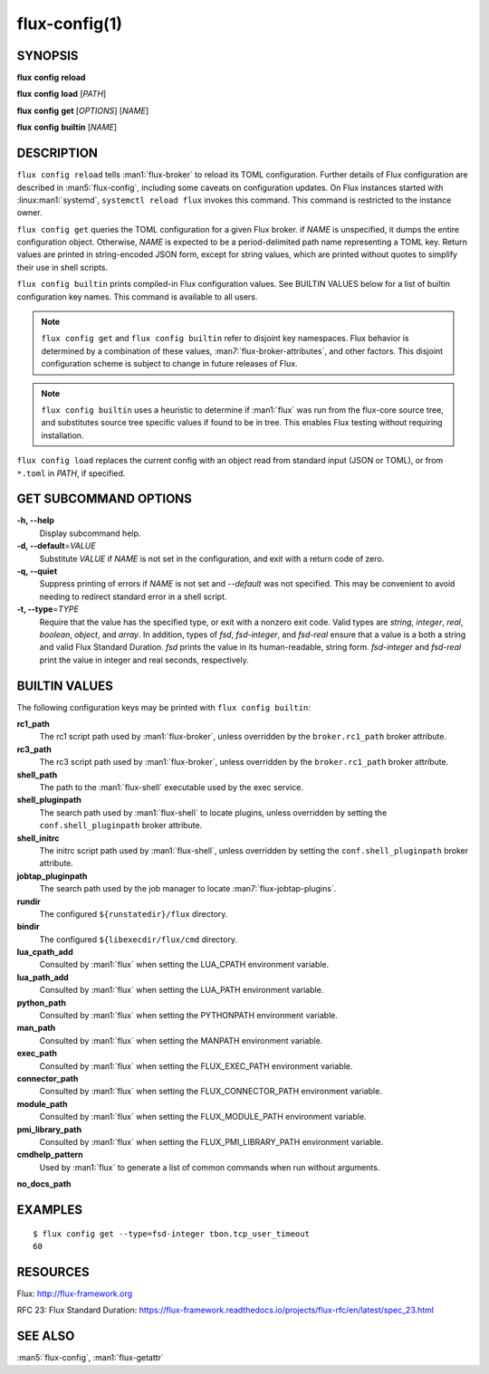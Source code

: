 .. flux-help-description: Manage/query Flux configuration

==============
flux-config(1)
==============


SYNOPSIS
========

**flux** **config** **reload**

**flux** **config** **load** [*PATH*]

**flux** **config** **get** [*OPTIONS*] [*NAME*]

**flux** **config** **builtin** [*NAME*]


DESCRIPTION
===========

``flux config reload`` tells :man1:`flux-broker` to reload its TOML
configuration.  Further details of Flux configuration are described in
:man5:`flux-config`, including some caveats on configuration updates.
On Flux instances started with :linux:man1:`systemd`, ``systemctl reload flux``
invokes this command.  This command is restricted to the instance owner.

``flux config get`` queries the TOML configuration for a given Flux broker.
if *NAME* is unspecified, it dumps the entire configuration object.  Otherwise,
*NAME* is expected to be a period-delimited path name representing a TOML key.
Return values are printed in string-encoded JSON form, except for string values,
which are printed without quotes to simplify their use in shell scripts.

``flux config builtin`` prints compiled-in Flux configuration values.
See BUILTIN VALUES below for a list of builtin
configuration key names.  This command is available to all users.

.. note::
   ``flux config get`` and ``flux config builtin`` refer to disjoint key
   namespaces.  Flux behavior is determined by a combination of these values,
   :man7:`flux-broker-attributes`, and other factors.  This disjoint
   configuration scheme is subject to change in future releases of Flux.

.. note::
   ``flux config builtin`` uses a heuristic to determine if :man1:`flux`
   was run from the flux-core source tree, and substitutes source tree
   specific values if found to be in tree.  This enables Flux testing without
   requiring installation.

``flux config load`` replaces the current config with an object read from
standard input (JSON or TOML), or from ``*.toml`` in *PATH*, if specified.

GET SUBCOMMAND OPTIONS
======================

**-h, --help**
   Display subcommand help.

**-d, --default**\ =\ *VALUE*
   Substitute *VALUE* if *NAME* is not set in the configuration, and exit
   with a return code of zero.

**-q, --quiet**
   Suppress printing of errors if *NAME* is not set and *--default* was not
   specified.  This may be convenient to avoid needing to redirect standard
   error in a shell script.

**-t, --type**\ =\ *TYPE*
   Require that the value has the specified type, or exit with a nonzero exit
   code.  Valid types are *string*, *integer*, *real*, *boolean*, *object*, and
   *array*.  In addition, types of *fsd*, *fsd-integer*, and *fsd-real* ensure
   that a value is a both a string and valid Flux Standard Duration.
   *fsd* prints the value in its human-readable, string form. *fsd-integer*
   and *fsd-real* print the value in integer and real seconds, respectively.


BUILTIN VALUES
==============

The following configuration keys may be printed with ``flux config builtin``:

**rc1_path**
   The rc1 script path used by :man1:`flux-broker`, unless overridden by
   the ``broker.rc1_path`` broker attribute.

**rc3_path**
   The rc3 script path used by :man1:`flux-broker`, unless overridden by
   the ``broker.rc1_path`` broker attribute.

**shell_path**
   The path to the :man1:`flux-shell` executable used by the exec service.

**shell_pluginpath**
   The search path used by :man1:`flux-shell` to locate plugins, unless
   overridden by setting the ``conf.shell_pluginpath`` broker attribute.

**shell_initrc**
   The initrc script path used by :man1:`flux-shell`, unless overridden by
   setting the ``conf.shell_pluginpath`` broker attribute.

**jobtap_pluginpath**
   The search path used by the job manager to locate
   :man7:`flux-jobtap-plugins`.

**rundir**
   The configured ``${runstatedir}/flux`` directory.

**bindir**
   The configured ``${libexecdir/flux/cmd`` directory.

**lua_cpath_add**
   Consulted by :man1:`flux` when setting the LUA_CPATH environment variable.

**lua_path_add**
   Consulted by :man1:`flux` when setting the LUA_PATH environment variable.

**python_path**
   Consulted by :man1:`flux` when setting the PYTHONPATH environment variable.

**man_path**
   Consulted by :man1:`flux` when setting the MANPATH environment variable.

**exec_path**
   Consulted by :man1:`flux` when setting the FLUX_EXEC_PATH environment
   variable.

**connector_path**
   Consulted by :man1:`flux` when setting the FLUX_CONNECTOR_PATH environment
   variable.

**module_path**
   Consulted by :man1:`flux` when setting the FLUX_MODULE_PATH environment
   variable.

**pmi_library_path**
   Consulted by :man1:`flux` when setting the FLUX_PMI_LIBRARY_PATH environment
   variable.

**cmdhelp_pattern**
   Used by :man1:`flux` to generate a list of common commands when run without
   arguments.

**no_docs_path**


EXAMPLES
========

::

   $ flux config get --type=fsd-integer tbon.tcp_user_timeout
   60


RESOURCES
=========

Flux: http://flux-framework.org

RFC 23: Flux Standard Duration: https://flux-framework.readthedocs.io/projects/flux-rfc/en/latest/spec_23.html


SEE ALSO
========

:man5:`flux-config`, :man1:`flux-getattr`

